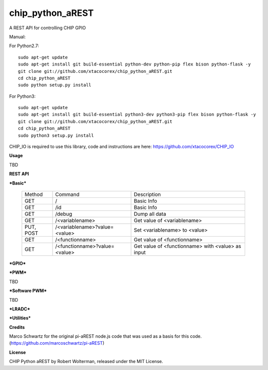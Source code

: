 chip_python_aREST
============================
A REST API for controlling CHIP GPIO

Manual::

For Python2.7::

    sudo apt-get update
    sudo apt-get install git build-essential python-dev python-pip flex bison python-flask -y
    git clone git://github.com/xtacocorex/chip_python_aREST.git
    cd chip_python_aREST
    sudo python setup.py install

For Python3::

    sudo apt-get update
    sudo apt-get install git build-essential python3-dev python3-pip flex bison python-flask -y
    git clone git://github.com/xtacocorex/chip_python_aREST.git
    cd chip_python_aREST
    sudo python3 setup.py install

CHIP_IO is required to use this library, code and instructions are here: https://github.com/xtacocorex/CHIP_IO

**Usage**

TBD

**REST API**

***Basic***

  +------------------+-------------------------------+------------------------------------------------------+
  | Method           | Command                       | Description                                          |
  +------------------+-------------------------------+------------------------------------------------------+
  | GET              | /                             | Basic Info                                           |
  +------------------+-------------------------------+------------------------------------------------------+
  | GET              | /id                           | Basic Info                                           |
  +------------------+-------------------------------+------------------------------------------------------+
  | GET              | /debug                        |  Dump all data                                       |
  +------------------+-------------------------------+------------------------------------------------------+
  | GET              | /<variablename>               | Get value of <variablename>                          |
  +------------------+-------------------------------+------------------------------------------------------+
  | PUT, POST        | /<variablename>?value=<value> | Set <variablename> to <value>                        |
  +------------------+-------------------------------+------------------------------------------------------+
  | GET              | /<functionname>               | Get value of <functionname>                          |
  +------------------+-------------------------------+------------------------------------------------------+
  | GET              | /<functionname>?value=<value> | Get value of <functionname> with <value> as input    |
  +------------------+-------------------------------+------------------------------------------------------+

***GPIO***

***PWM***

TBD

***Software PWM***

TBD

***LRADC***

***Utilities***


**Credits**

Marco Schwartz for the original pi-aREST node.js code that was used as a basis for this code.
(https://github.com/marcoschwartz/pi-aREST)

**License**

CHIP Python aREST by Robert Wolterman, released under the MIT License.
